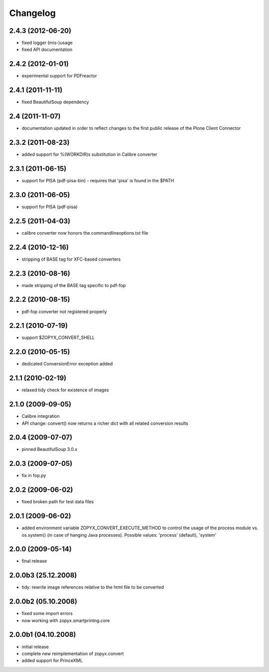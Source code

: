 Changelog
=========


2.4.3 (2012-06-20)
------------------
- fixed logger (mis-)usage
- fixed API documentation 

2.4.2 (2012-01-01)
------------------
- experimental support for PDFreactor

2.4.1 (2011-11-11)
------------------
- fixed BeautifulSoup dependency

2.4 (2011-11-07)
------------------
- documentation updated in order to reflect changes
  to the first public release of the Plone Client Connector

2.3.2 (2011-08-23)
------------------
- added support for %(WORKDIR)s substitution in Calibre converter

2.3.1 (2011-06-15)
------------------
- support for PISA (pdf-pisa-bin) - requires that 'pisa'
  is found in the $PATH
 
2.3.0 (2011-06-05)
------------------
- support for PISA (pdf-pisa)
 
2.2.5 (2011-04-03)
------------------
- calibre converter now honors the commandlineoptions.txt file

2.2.4 (2010-12-16)
------------------
- stripping of BASE tag for XFC-based converters 

2.2.3 (2010-08-16)
------------------
- made stripping of the BASE tag specific to pdf-fop

2.2.2 (2010-08-15)
------------------
- pdf-fop converter not registered properly

2.2.1 (2010-07-19)
------------------
- support $ZOPYX_CONVERT_SHELL 

2.2.0 (2010-05-15)
------------------
- dedicated ConversionError exception added

2.1.1 (2010-02-19)
------------------
- relaxed tidy check for existence of images

2.1.0 (2009-09-05)
------------------
- Calibre integration
- API change: convert() now returns a richer dict with all related
  conversion results

2.0.4 (2009-07-07)
--------------------
- pinned BeautifulSoup 3.0.x

2.0.3 (2009-07-05)
--------------------
- fix in fop.py

2.0.2 (2009-06-02)
--------------------
- fixed broken path for test data files

2.0.1 (2009-06-02)
--------------------
- added environment variable ZOPYX_CONVERT_EXECUTE_METHOD to control the usage
  of the process module vs. os.system() (in case of hanging Java processes).
  Possible values: 'process' (default), 'system'

2.0.0 (2009-05-14)
--------------------
- final release

2.0.0b3 (25.12.2008)
--------------------
- tidy: rewrite image references relative to the html
  file to be converted

2.0.0b2 (05.10.2008)
--------------------
- fixed some import errors
- now working with zopyx.smartprintng.core

2.0.0b1 (04.10.2008)
--------------------
- initial release
- complete new reimplementation of zopyx.convert
- added support for PrinceXML
